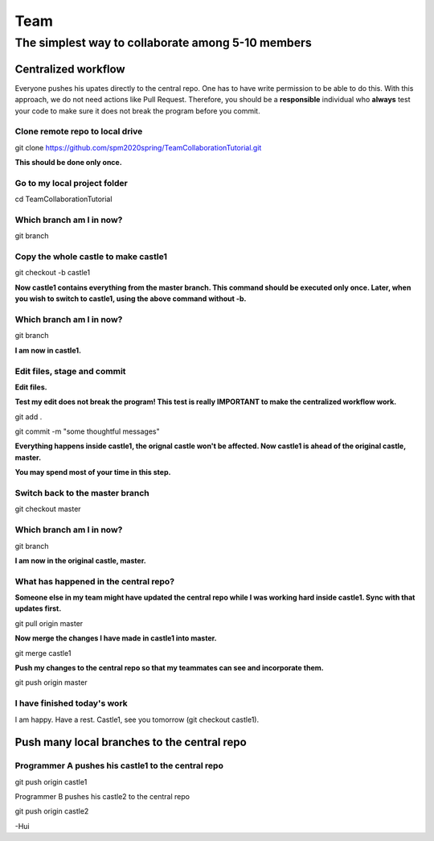 ==============
Team
==============

The simplest way to collaborate among 5-10 members
==================================================


Centralized workflow
---------------------

Everyone pushes his upates directly to the central repo.  One has to have write permission to be able to do this.
With this approach, we do not need actions like Pull Request.
Therefore, you should be a **responsible** individual who **always** test your code to make sure it does not break the program before you commit.


Clone remote repo to local drive
~~~~~~~~~~~~~~~~~~~~~~~~~~~~~~~~

git clone https://github.com/spm2020spring/TeamCollaborationTutorial.git

**This should be done only once.**


Go to my local project folder
~~~~~~~~~~~~~~~~~~~~~~~~~~~~~

cd TeamCollaborationTutorial

Which branch am I in now?
~~~~~~~~~~~~~~~~~~~~~~~~~~

git branch


Copy the whole castle to make castle1
~~~~~~~~~~~~~~~~~~~~~~~~~~~~~~~~~~~~~~~

git checkout -b castle1

**Now castle1 contains everything from the master branch.  This command should be executed only once.  Later, when you wish to switch to castle1, using the above command without -b.**


Which branch am I in now?
~~~~~~~~~~~~~~~~~~~~~~~~~~

git branch

**I am now in castle1.**



Edit files, stage and commit
~~~~~~~~~~~~~~~~~~~~~~~~~~~~~

**Edit files.**

**Test my edit does not break the program!  This test is really IMPORTANT to make the centralized workflow work.**

git add .

git commit -m "some thoughtful messages"

**Everything happens inside castle1, the orignal castle won't be affected.  Now castle1 is ahead of the original castle, master.**

**You may spend most of your time in this step.**


Switch back to the master branch
~~~~~~~~~~~~~~~~~~~~~~~~~~~~~~~~~~~~

git checkout master


Which branch am I in now?
~~~~~~~~~~~~~~~~~~~~~~~~~~

git branch

**I am now in the original castle, master.**


What has happened in the central repo?
~~~~~~~~~~~~~~~~~~~~~~~~~~~~~~~~~~~~~~

**Someone else in my team might have updated the central repo while I was working hard inside castle1. Sync with that updates first.**

git pull origin master

**Now merge the changes I have made in castle1 into master.**

git merge castle1

**Push my changes to the central repo so that my teammates can see and incorporate them.**

git push origin master


I have finished today's work
~~~~~~~~~~~~~~~~~~~~~~~~~~~~~~~~~~~~~~

I am happy.  Have a rest.  Castle1, see you tomorrow (git checkout castle1).


Push many local branches to the central repo
---------------------------------------------

Programmer A pushes his castle1 to the central repo
~~~~~~~~~~~~~~~~~~~~~~~~~~~~~~~~~~~~~~~~~~~~~~~~~~~~

git push origin castle1


Programmer B pushes his castle2 to the central repo


git push origin castle2



-Hui

